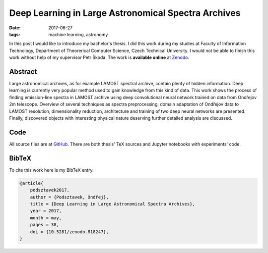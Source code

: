 Deep Learning in Large Astronomical Spectra Archives
====================================================

:date: 2017-06-27
:tags: machine learning, astronomy

In this post I would like to introduce my bachelor's thesis.
I did this work during my studies at Faculty of Information Technology,
Department of Theorerical Computer Science, Czech Technical University.
I would not be able to finish this work without help of my supervisor
Petr Škoda.
The work is **available online** at
`Zenodo <https://doi.org/10.5281/zenodo.818247>`__.

Abstract
--------

Large astronomical archives, as for example LAMOST spectral archive,
contain plenty of hidden information.
Deep learning is currently very popular method used
to gain knowledge from this kind of data.
This work shows the process of finding emission-line spectra in
LAMOST archive using deep convolutional neural network trained
on data from Ondřejov 2m telescope.
Overview of several techniques as spectra preprocessing,
domain adaptation of Ondřejov data to LAMOST resolution,
dimensionality reduction, architecture
and training of two deep neural networks are presented.
Finally, discovered objects with interesting physical nature deserving
further detailed analysis are discussed.

Code
----

All source files are at `GitHub <https://github.com/podondra/bt-spectraldl>`__.
There are both thesis' TeX sources and Jupyter notebooks with experiments'
code.

BibTeX
------

To cite this work here is my BibTeX entry.

.. code-block:: tex

    @article{
        podsztavek2017,
        author = {Podsztavek, Ondřej},
        title = {Deep Learning in Large Astronomical Spectra Archives},
        year = 2017,
        month = may,
        pages = 38,
        doi = {10.5281/zenodo.818247},
    }
